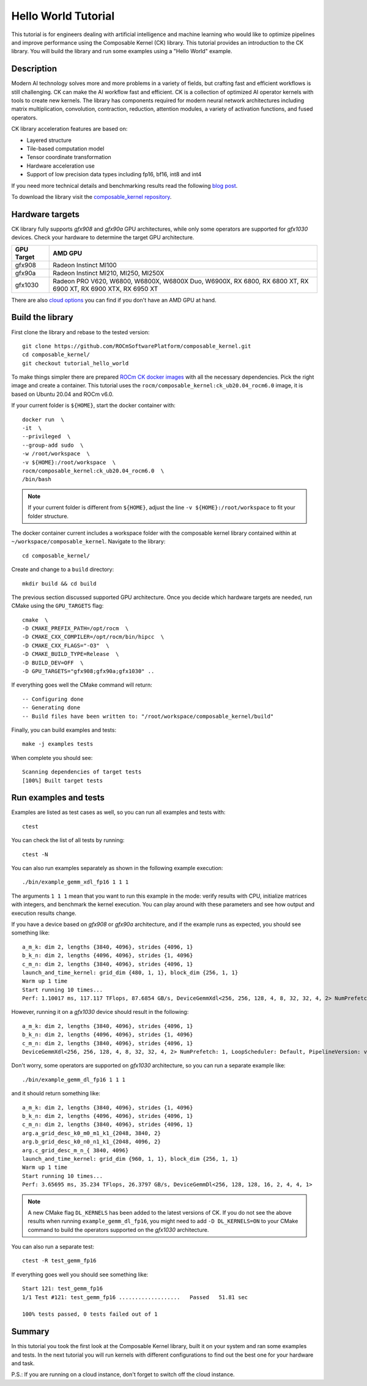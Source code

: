 .. meta::
  :description: Composable Kernel documentation and API reference library
  :keywords: composable kernel, CK, ROCm, API, documentation

.. _hello-world:

********************************************************************
Hello World Tutorial
********************************************************************

This tutorial is for engineers dealing with artificial intelligence and machine learning who
would like to optimize pipelines and improve performance using the Composable
Kernel (CK) library. This tutorial provides an introduction to the CK library. You will build the library and run some examples using a "Hello World" example. 

-------------------------------------
Description
-------------------------------------

Modern AI technology solves more and more problems in a variety of fields, but crafting fast and
efficient workflows is still challenging. CK can make the AI workflow fast
and efficient. CK is a collection of optimized AI operator kernels with tools to create
new kernels. The library has components required for modern neural network architectures
including matrix multiplication, convolution, contraction, reduction, attention modules, a variety of activation functions, and fused operators.

CK library acceleration features are based on:

* Layered structure
* Tile-based computation model
* Tensor coordinate transformation
* Hardware acceleration use
* Support of low precision data types including fp16, bf16, int8 and int4

If you need more technical details and benchmarking results read the following 
`blog post <https://community.amd.com/t5/instinct-accelerators/amd-composable-kernel-library-efficient-fused-kernels-for-ai/ba-p/553224>`_.

To download the library visit the `composable_kernel repository <https://github.com/ROCmSoftwarePlatform/composable_kernel>`_.

-------------------------------------
Hardware targets
-------------------------------------

CK library fully supports `gfx908` and `gfx90a` GPU architectures, while only some operators are
supported for `gfx1030` devices. Check your hardware to determine the target GPU architecture.

==========     =========
GPU Target     AMD GPU
==========     =========
gfx908 	       Radeon Instinct MI100
gfx90a 	       Radeon Instinct MI210, MI250, MI250X
gfx1030        Radeon PRO V620, W6800, W6800X, W6800X Duo, W6900X, RX 6800, RX 6800 XT, RX 6900 XT, RX 6900 XTX, RX 6950 XT
==========     =========

There are also `cloud options <https://aws.amazon.com/ec2/instance-types/g4/>`_ you can find if
you don't have an AMD GPU at hand.

-------------------------------------
Build the library
-------------------------------------

First clone the library and rebase to the tested version::

    git clone https://github.com/ROCmSoftwarePlatform/composable_kernel.git
    cd composable_kernel/
    git checkout tutorial_hello_world

To make things simpler there are prepared 
`ROCm CK docker images <https://hub.docker.com/r/rocm/composable_kernel>`_ with all the necessary
dependencies. Pick the right image and create a container. This tutorial uses the 
``rocm/composable_kernel:ck_ub20.04_rocm6.0`` image, it is based on Ubuntu 20.04 and
ROCm v6.0.

If your current folder is ``${HOME}``, start the docker container with::

    docker run  \
    -it  \
    --privileged  \
    --group-add sudo  \
    -w /root/workspace  \
    -v ${HOME}:/root/workspace  \
    rocm/composable_kernel:ck_ub20.04_rocm6.0  \
    /bin/bash

.. note::

   If your current folder is different from ``${HOME}``, adjust the line ``-v ${HOME}:/root/workspace`` to fit your folder structure.

The docker container current includes a workspace folder with the composable kernel library contained within at ``~/workspace/composable_kernel``. Navigate to the library::

    cd composable_kernel/

Create and change to a ``build`` directory::

    mkdir build && cd build

The previous section discussed supported GPU architecture. Once you decide which hardware targets are needed, run CMake using the ``GPU_TARGETS`` flag::

    cmake  \
    -D CMAKE_PREFIX_PATH=/opt/rocm  \
    -D CMAKE_CXX_COMPILER=/opt/rocm/bin/hipcc  \
    -D CMAKE_CXX_FLAGS="-O3"  \
    -D CMAKE_BUILD_TYPE=Release  \
    -D BUILD_DEV=OFF  \
    -D GPU_TARGETS="gfx908;gfx90a;gfx1030" ..

If everything goes well the CMake command will return::

    -- Configuring done
    -- Generating done
    -- Build files have been written to: "/root/workspace/composable_kernel/build"

Finally, you can build examples and tests::

    make -j examples tests

When complete you should see::

    Scanning dependencies of target tests
    [100%] Built target tests

---------------------------
Run examples and tests
---------------------------

Examples are listed as test cases as well, so you can run all examples and tests with::

    ctest

You can check the list of all tests by running::

    ctest -N

You can also run examples separately as shown in the following example execution::

    ./bin/example_gemm_xdl_fp16 1 1 1

The arguments ``1 1 1`` mean that you want to run this example in the mode: verify results with CPU, initialize matrices with integers, and benchmark the kernel execution. You can play around with these parameters and see how output and execution results change.

If you have a device based on `gfx908` or `gfx90a` architecture, and if the example runs as expected, you should see something like::

    a_m_k: dim 2, lengths {3840, 4096}, strides {4096, 1}
    b_k_n: dim 2, lengths {4096, 4096}, strides {1, 4096}
    c_m_n: dim 2, lengths {3840, 4096}, strides {4096, 1}
    launch_and_time_kernel: grid_dim {480, 1, 1}, block_dim {256, 1, 1}
    Warm up 1 time
    Start running 10 times...
    Perf: 1.10017 ms, 117.117 TFlops, 87.6854 GB/s, DeviceGemmXdl<256, 256, 128, 4, 8, 32, 32, 4, 2> NumPrefetch: 1, LoopScheduler: Default, PipelineVersion: v1

However, running it on a `gfx1030` device should result in the following::

    a_m_k: dim 2, lengths {3840, 4096}, strides {4096, 1}
    b_k_n: dim 2, lengths {4096, 4096}, strides {1, 4096}
    c_m_n: dim 2, lengths {3840, 4096}, strides {4096, 1}
    DeviceGemmXdl<256, 256, 128, 4, 8, 32, 32, 4, 2> NumPrefetch: 1, LoopScheduler: Default, PipelineVersion: v1 does not support this problem

Don't worry, some operators are supported on `gfx1030` architecture, so you can run a
separate example like::

    ./bin/example_gemm_dl_fp16 1 1 1

and it should return something like::

    a_m_k: dim 2, lengths {3840, 4096}, strides {1, 4096}
    b_k_n: dim 2, lengths {4096, 4096}, strides {4096, 1}
    c_m_n: dim 2, lengths {3840, 4096}, strides {4096, 1}
    arg.a_grid_desc_k0_m0_m1_k1_{2048, 3840, 2}
    arg.b_grid_desc_k0_n0_n1_k1_{2048, 4096, 2}
    arg.c_grid_desc_m_n_{ 3840, 4096}
    launch_and_time_kernel: grid_dim {960, 1, 1}, block_dim {256, 1, 1}
    Warm up 1 time
    Start running 10 times...
    Perf: 3.65695 ms, 35.234 TFlops, 26.3797 GB/s, DeviceGemmDl<256, 128, 128, 16, 2, 4, 4, 1>

.. note::

    A new CMake flag ``DL_KERNELS`` has been added to the latest versions of CK. If you do not see the above results when running ``example_gemm_dl_fp16``, you might need to add ``-D DL_KERNELS=ON`` to your CMake command to build the operators supported on the `gfx1030` architecture.

You can also run a separate test::

    ctest -R test_gemm_fp16

If everything goes well you should see something like::

    Start 121: test_gemm_fp16
    1/1 Test #121: test_gemm_fp16 ...................   Passed   51.81 sec

    100% tests passed, 0 tests failed out of 1

-----------
Summary
-----------

In this tutorial you took the first look at the Composable Kernel library, built it on your system and ran some examples and tests. In the next tutorial you will run kernels with different configurations to find out the best one for your hardware and task.

P.S.: If you are running on a cloud instance, don't forget to switch off the cloud instance. 
